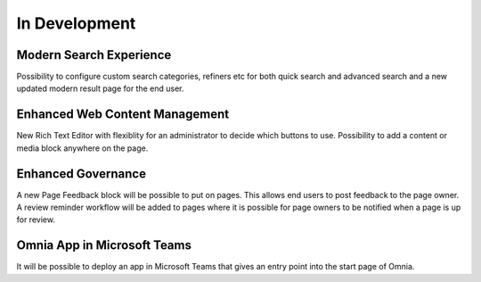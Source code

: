 In Development
===================

Modern Search Experience
----------------------------------------

Possibility to configure custom search categories, refiners etc for both quick search and advanced search and a new updated modern result page for the end user.


Enhanced Web Content Management
----------------------------------------

New Rich Text Editor with flexiblity for an administrator to decide which buttons to use. Possibility to add a content or media block anywhere on the page.


Enhanced Governance
----------------------------------------

A new Page Feedback block will be possible to put on pages. This allows end users to post feedback to the page owner. A review reminder workflow will be added to pages where it is possible for page owners to be notified when a page is up for review.


Omnia App in Microsoft Teams
----------------------------------------

It will be possible to deploy an app in Microsoft Teams that gives an entry point into the start page of Omnia.